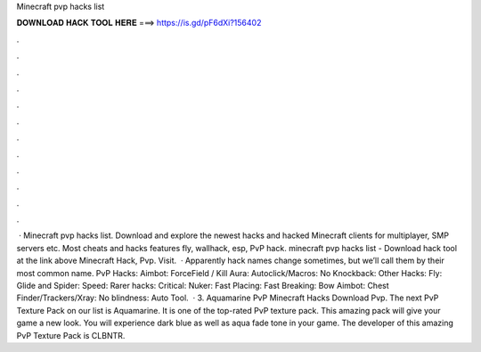 Minecraft pvp hacks list

𝐃𝐎𝐖𝐍𝐋𝐎𝐀𝐃 𝐇𝐀𝐂𝐊 𝐓𝐎𝐎𝐋 𝐇𝐄𝐑𝐄 ===> https://is.gd/pF6dXi?156402

.

.

.

.

.

.

.

.

.

.

.

.

 · Minecraft pvp hacks list. Download and explore the newest hacks and hacked Minecraft clients for multiplayer, SMP servers etc. Most cheats and hacks features fly, wallhack, esp, PvP hack. minecraft pvp hacks list - Download hack tool at the link above Minecraft Hack, Pvp. Visit.  · Apparently hack names change sometimes, but we’ll call them by their most common name. PvP Hacks: Aimbot: ForceField / Kill Aura: Autoclick/Macros: No Knockback: Other Hacks: Fly: Glide and Spider: Speed: Rarer hacks: Critical: Nuker: Fast Placing: Fast Breaking: Bow Aimbot: Chest Finder/Trackers/Xray: No blindness: Auto Tool.  · 3. Aquamarine PvP Minecraft Hacks Download Pvp. The next PvP Texture Pack on our list is Aquamarine. It is one of the top-rated PvP texture pack. This amazing pack will give your game a new look. You will experience dark blue as well as aqua fade tone in your game. The developer of this amazing PvP Texture Pack is CLBNTR.